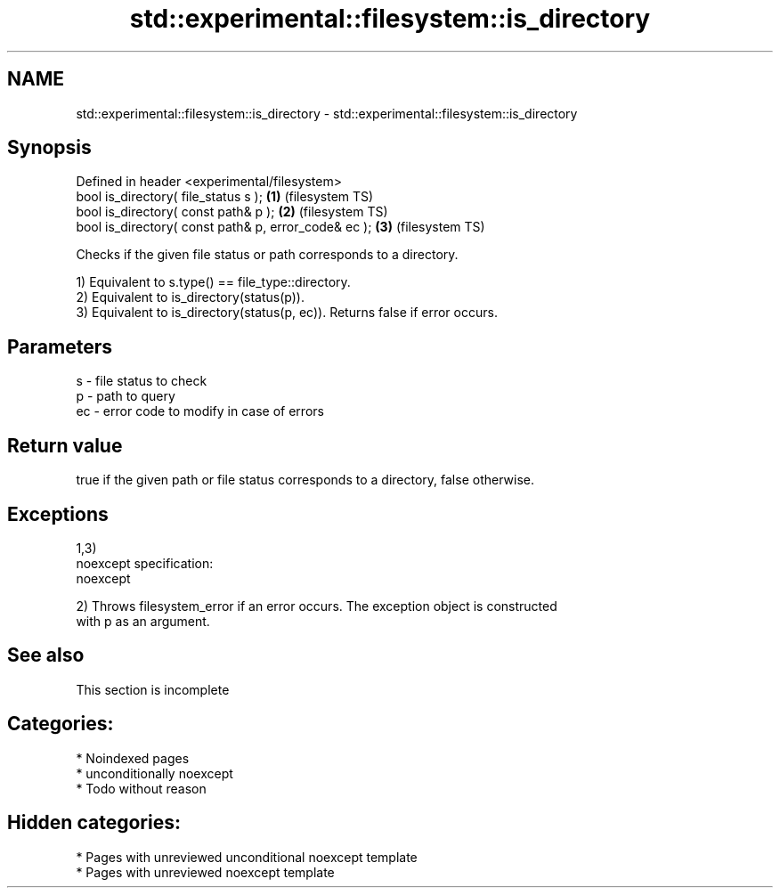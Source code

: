 .TH std::experimental::filesystem::is_directory 3 "2024.06.10" "http://cppreference.com" "C++ Standard Libary"
.SH NAME
std::experimental::filesystem::is_directory \- std::experimental::filesystem::is_directory

.SH Synopsis
   Defined in header <experimental/filesystem>
   bool is_directory( file_status s );                 \fB(1)\fP (filesystem TS)
   bool is_directory( const path& p );                 \fB(2)\fP (filesystem TS)
   bool is_directory( const path& p, error_code& ec ); \fB(3)\fP (filesystem TS)

   Checks if the given file status or path corresponds to a directory.

   1) Equivalent to s.type() == file_type::directory.
   2) Equivalent to is_directory(status(p)).
   3) Equivalent to is_directory(status(p, ec)). Returns false if error occurs.

.SH Parameters

   s  - file status to check
   p  - path to query
   ec - error code to modify in case of errors

.SH Return value

   true if the given path or file status corresponds to a directory, false otherwise.

.SH Exceptions

   1,3)
   noexcept specification:  
   noexcept
     
   2) Throws filesystem_error if an error occurs. The exception object is constructed
   with p as an argument.

.SH See also

    This section is incomplete

.SH Categories:
     * Noindexed pages
     * unconditionally noexcept
     * Todo without reason
.SH Hidden categories:
     * Pages with unreviewed unconditional noexcept template
     * Pages with unreviewed noexcept template
